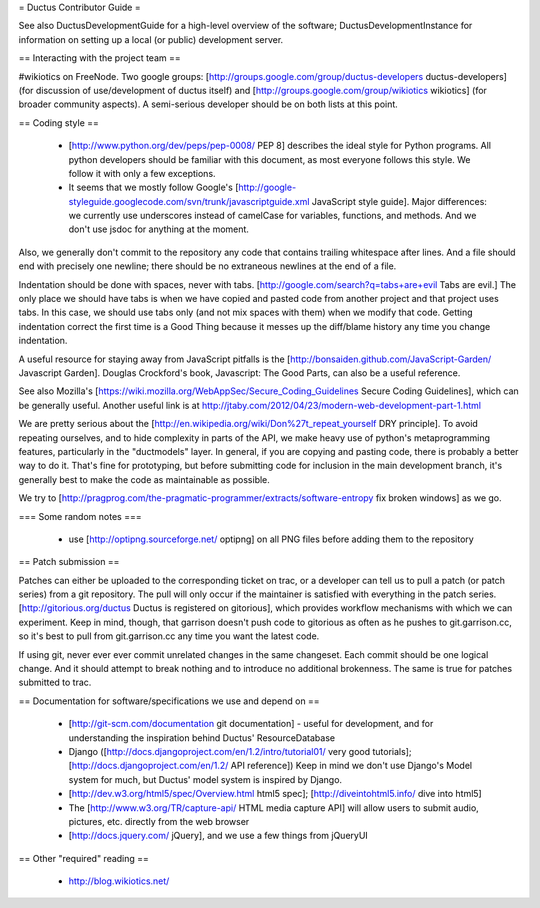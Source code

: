 = Ductus Contributor Guide =

See also DuctusDevelopmentGuide for a high-level overview of the software; DuctusDevelopmentInstance for information on setting up a local (or public) development server.

== Interacting with the project team ==

#wikiotics on FreeNode.  Two google groups: [http://groups.google.com/group/ductus-developers ductus-developers] (for discussion of use/development of ductus itself) and [http://groups.google.com/group/wikiotics wikiotics] (for broader community aspects).  A semi-serious developer should be on both lists at this point.

== Coding style ==

 * [http://www.python.org/dev/peps/pep-0008/ PEP 8] describes the ideal style for Python programs.  All python developers should be familiar with this document, as most everyone follows this style.  We follow it with only a few exceptions.
 * It seems that we mostly follow Google's [http://google-styleguide.googlecode.com/svn/trunk/javascriptguide.xml JavaScript style guide].  Major differences: we currently use underscores instead of camelCase for variables, functions, and methods.  And we don't use jsdoc for anything at the moment.

Also, we generally don't commit to the repository any code that contains trailing whitespace after lines.  And a file should end with precisely one newline; there should be no extraneous newlines at the end of a file.

Indentation should be done with spaces, never with tabs.  [http://google.com/search?q=tabs+are+evil Tabs are evil.]  The only place we should have tabs is when we have copied and pasted code from another project and that project uses tabs.  In this case, we should use tabs only (and not mix spaces with them) when we modify that code. Getting indentation correct the first time is a Good Thing because it messes up the diff/blame history any time you change indentation. 

A useful resource for staying away from JavaScript pitfalls is the [http://bonsaiden.github.com/JavaScript-Garden/ Javascript Garden].  Douglas Crockford's book, Javascript: The Good Parts, can also be a useful reference.

See also Mozilla's [https://wiki.mozilla.org/WebAppSec/Secure_Coding_Guidelines Secure Coding Guidelines], which can be generally useful.  Another useful link is at http://jtaby.com/2012/04/23/modern-web-development-part-1.html

We are pretty serious about the [http://en.wikipedia.org/wiki/Don%27t_repeat_yourself DRY principle].  To avoid repeating ourselves, and to hide complexity in parts of the API, we make heavy use of python's metaprogramming features, particularly in the "ductmodels" layer.  In general, if you are copying and pasting code, there is probably a better way to do it.  That's fine for prototyping, but before submitting code for inclusion in the main development branch, it's generally best to make the code as maintainable as possible.

We try to [http://pragprog.com/the-pragmatic-programmer/extracts/software-entropy fix broken windows] as we go.

=== Some random notes ===

 * use [http://optipng.sourceforge.net/ optipng] on all PNG files before adding them to the repository

== Patch submission ==

Patches can either be uploaded to the corresponding ticket on trac, or a developer can tell us to pull a patch (or patch series) from a git repository.  The pull will only occur if the maintainer is satisfied with everything in the patch series.  [http://gitorious.org/ductus Ductus is registered on gitorious], which provides workflow mechanisms with which we can experiment.  Keep in mind, though, that garrison doesn't push code to gitorious as often as he pushes to git.garrison.cc, so it's best to pull from git.garrison.cc any time you want the latest code.

If using git, never ever ever commit unrelated changes in the same changeset.  Each commit should be one logical change.  And it should attempt to break nothing and to introduce no additional brokenness.  The same is true for patches submitted to trac.

== Documentation for software/specifications we use and depend on ==

 * [http://git-scm.com/documentation git documentation] - useful for development, and for understanding the inspiration behind Ductus' ResourceDatabase
 * Django ([http://docs.djangoproject.com/en/1.2/intro/tutorial01/ very good tutorials]; [http://docs.djangoproject.com/en/1.2/ API reference]) Keep in mind we don't use Django's Model system for much, but Ductus' model system is inspired by Django.
 * [http://dev.w3.org/html5/spec/Overview.html html5 spec]; [http://diveintohtml5.info/ dive into html5]
 * The [http://www.w3.org/TR/capture-api/ HTML media capture API] will allow users to submit audio, pictures, etc. directly from the web browser
 * [http://docs.jquery.com/ jQuery], and we use a few things from jQueryUI

== Other "required" reading ==

 * http://blog.wikiotics.net/